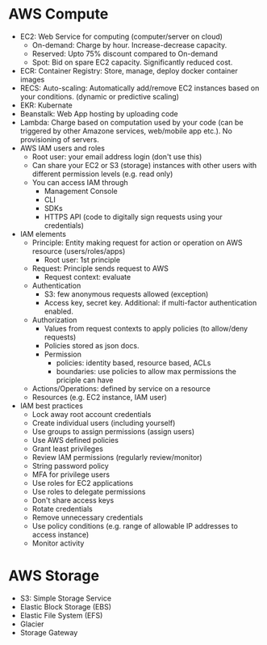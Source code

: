 * AWS Compute
 - EC2: Web Service for computing (computer/server on cloud)
   - On-demand: Charge by hour. Increase-decrease capacity.
   - Reserved: Upto 75% discount compared to On-demand
   - Spot: Bid on spare EC2 capacity. Significantly reduced cost.
 - ECR: Container Registry: Store, manage, deploy docker container images
 - RECS: Auto-scaling: Automatically add/remove EC2 instances based on your conditions. (dynamic or predictive scaling)
 - EKR: Kubernate
 - Beanstalk: Web App hosting by uploading code
 - Lambda: Charge based on computation used by your code (can be triggered by other Amazone services, web/mobile app etc.). No provisioning of servers.
 - AWS IAM users and roles
   - Root user: your email address login (don't use this)
   - Can share your EC2 or S3 (storage) instances with other users with different permission levels (e.g. read only)
   - You can access IAM through
     - Management Console
     - CLI
     - SDKs
     - HTTPS API (code to digitally sign requests using your credentials)
 - IAM elements
   - Principle: Entity making request for action or operation on AWS resource (users/roles/apps)
     - Root user: 1st principle
   - Request: Principle sends request to AWS
     - Request context: evaluate
   - Authentication
     - S3: few anonymous requests allowed (exception)
     - Access key, secret key. Additional: if multi-factor authentication enabled.
   - Authorization
     - Values from request contexts to apply policies (to allow/deny requests)
     - Policies stored as json docs.
     - Permission
       - policies: identity based, resource based, ACLs
       - boundaries: use policies to allow max permissions the priciple can have
   - Actions/Operations: defined by service on a resource
   - Resources (e.g. EC2 instance, IAM user)
 - IAM best practices
   - Lock away root account credentials
   - Create individual users (including yourself)
   - Use groups to assign permissions (assign users)
   - Use AWS defined policies
   - Grant least privileges
   - Review IAM permissions (regularly review/monitor)
   - String password policy
   - MFA for privilege users
   - Use roles for EC2 applications
   - Use roles to delegate permissions
   - Don't share access keys
   - Rotate credentials
   - Remove unnecessary credentials
   - Use policy conditions (e.g. range of allowable IP addresses to access instance)
   - Monitor activity
* AWS Storage
 - S3: Simple Storage Service
 - Elastic Block Storage (EBS)
 - Elastic File System (EFS)
 - Glacier
 - Storage Gateway